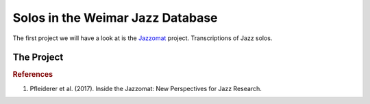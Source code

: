Solos in the Weimar Jazz Database
---------------------------------

The first project we will have a look at is the `Jazzomat <https://jazzomat.hfm-weimar.de/>`_ project.
Transcriptions of Jazz solos.

The Project
...........

.. rubric:: References

1. Pfleiderer et al. (2017). Inside the Jazzomat: New Perspectives for Jazz Research.